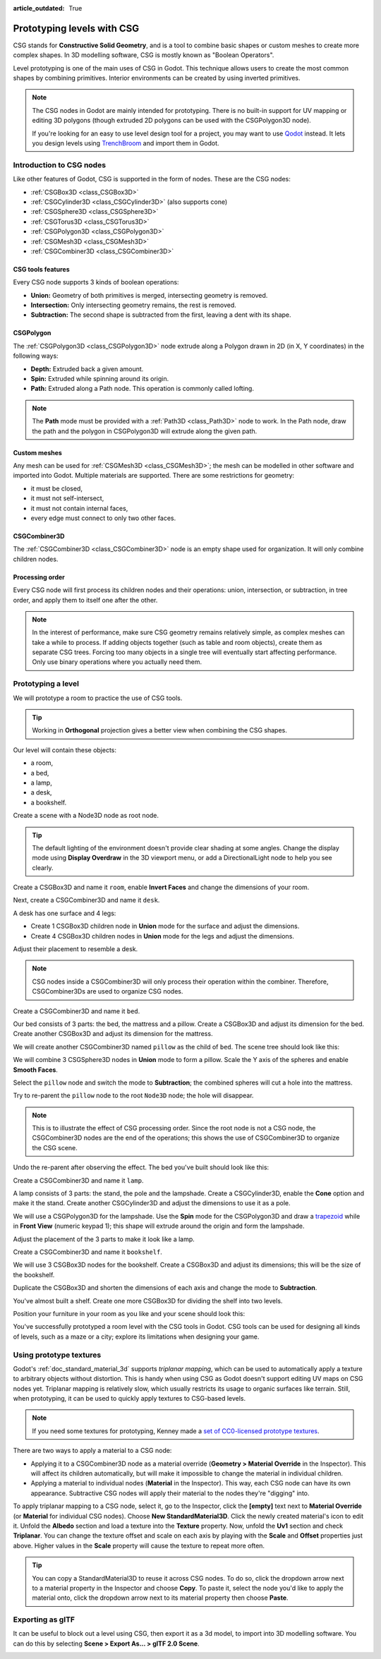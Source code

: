 :article_outdated: True

.. _doc_csg_tools:

Prototyping levels with CSG
===========================

CSG stands for **Constructive Solid Geometry**, and is a tool to combine basic
shapes or custom meshes to create more complex shapes. In 3D modelling software,
CSG is mostly known as "Boolean Operators".

Level prototyping is one of the main uses of CSG in Godot. This technique allows
users to create the most common shapes by combining primitives.
Interior environments can be created by using inverted primitives.

.. note:: The CSG nodes in Godot are mainly intended for prototyping. There is
          no built-in support for UV mapping or editing 3D polygons (though
          extruded 2D polygons can be used with the CSGPolygon3D node).

          If you're looking for an easy to use level design tool for a project,
          you may want to use `Qodot <https://github.com/Shfty/qodot-plugin>`__
          instead. It lets you design levels using
          `TrenchBroom <https://kristianduske.com/trenchbroom/>`__ and import
          them in Godot.

.. image:: img/csg.gif

.. seealso::

    You can check how to use CSG nodes to build various shapes (such as stairs or roads) using the
    `Constructive Solid Geometry demo project <https://github.com/godotengine/godot-demo-projects/tree/master/3d/csg>`__.

Introduction to CSG nodes
-------------------------

Like other features of Godot, CSG is supported in the form of nodes. These are
the CSG nodes:

- :ref:`CSGBox3D <class_CSGBox3D>`
- :ref:`CSGCylinder3D <class_CSGCylinder3D>` (also supports cone)
- :ref:`CSGSphere3D <class_CSGSphere3D>`
- :ref:`CSGTorus3D <class_CSGTorus3D>`
- :ref:`CSGPolygon3D <class_CSGPolygon3D>`
- :ref:`CSGMesh3D <class_CSGMesh3D>`
- :ref:`CSGCombiner3D <class_CSGCombiner3D>`

.. image:: img/csg_nodes.png

.. image:: img/csg_mesh.png

CSG tools features
~~~~~~~~~~~~~~~~~~

Every CSG node supports 3 kinds of boolean operations:

- **Union:** Geometry of both primitives is merged, intersecting geometry
  is removed.
- **Intersection:** Only intersecting geometry remains, the rest is removed.
- **Subtraction:** The second shape is subtracted from the first, leaving a dent
  with its shape.

.. image:: img/csg_operation_menu.png

.. image:: img/csg_operation.png

CSGPolygon
~~~~~~~~~~

The :ref:`CSGPolygon3D <class_CSGPolygon3D>` node extrude along a Polygon drawn in
2D (in X, Y coordinates) in the following ways:

- **Depth:** Extruded back a given amount.
- **Spin:** Extruded while spinning around its origin.
- **Path:** Extruded along a Path node. This operation is commonly called
  lofting.

.. image:: img/csg_poly_mode.png

.. image:: img/csg_poly.png

.. note:: The **Path** mode must be provided with a :ref:`Path3D <class_Path3D>`
          node to work. In the Path node, draw the path and the polygon in
          CSGPolygon3D will extrude along the given path.


Custom meshes
~~~~~~~~~~~~~

Any mesh can be used for :ref:`CSGMesh3D <class_CSGMesh3D>`; the mesh can be
modelled in other software and imported into Godot. Multiple materials are
supported. There are some restrictions for geometry:

- it must be closed,
- it must not self-intersect,
- it must not contain internal faces,
- every edge must connect to only two other faces.

.. image:: img/csg_custom_mesh.png

CSGCombiner3D
~~~~~~~~~~~~~

The :ref:`CSGCombiner3D <class_CSGCombiner3D>` node is an empty shape used for
organization. It will only combine children nodes.

Processing order
~~~~~~~~~~~~~~~~

Every CSG node will first process its children nodes and their operations:
union, intersection, or subtraction, in tree order, and apply them to itself one
after the other.

.. note:: In the interest of performance, make sure CSG geometry remains
          relatively simple, as complex meshes can take a while to process.
          If adding objects together (such as table and room objects), create
          them as separate CSG trees. Forcing too many objects in a single tree
          will eventually start affecting performance.
          Only use binary operations where you actually need them.

Prototyping a level
-------------------

We will prototype a room to practice the use of CSG tools.

.. tip:: Working in **Orthogonal** projection gives a better view when combining
         the CSG shapes.

Our level will contain these objects:

- a room,
- a bed,
- a lamp,
- a desk,
- a bookshelf.

Create a scene with a Node3D node as root node.

.. tip:: The default lighting of the environment doesn't provide clear shading
         at some angles. Change the display mode using **Display Overdraw** in
         the 3D viewport menu, or add a DirectionalLight node to help you see
         clearly.

.. image:: img/csg_overdraw.png

Create a CSGBox3D and name it ``room``, enable **Invert Faces** and change the
dimensions of your room.

.. image:: img/csg_room.png

.. image:: img/csg_room_invert.png

Next, create a CSGCombiner3D and name it ``desk``.

A desk has one surface and 4 legs:

- Create 1 CSGBox3D children node in **Union** mode for the surface
  and adjust the dimensions.
- Create 4 CSGBox3D children nodes in **Union** mode for the legs
  and adjust the dimensions.

Adjust their placement to resemble a desk.

.. image:: img/csg_desk.png

.. note:: CSG nodes inside a CSGCombiner3D will only process their operation
          within the combiner. Therefore, CSGCombiner3Ds are used to organize
          CSG nodes.

Create a CSGCombiner3D and name it ``bed``.

Our bed consists of 3 parts: the bed, the mattress and a pillow. Create a CSGBox3D
and adjust its dimension for the bed. Create another CSGBox3D and adjust its
dimension for the mattress.

.. image:: img/csg_bed_mat.png

We will create another CSGCombiner3D named ``pillow`` as the child of  ``bed``.
The scene tree should look like this:

.. image:: img/csg_bed_tree.png

We will combine 3 CSGSphere3D nodes in **Union** mode to form a pillow. Scale the
Y axis of the spheres and enable **Smooth Faces**.

.. image:: img/csg_pillow_smooth.png

Select the ``pillow`` node and switch the mode to **Subtraction**; the combined
spheres will cut a hole into the mattress.

.. image:: img/csg_pillow_hole.png

Try to re-parent the ``pillow`` node to the root ``Node3D`` node; the hole will
disappear.

.. note:: This is to illustrate the effect of CSG processing order.
          Since the root node is not a CSG node, the CSGCombiner3D nodes are
          the end of the operations; this shows the use of CSGCombiner3D to
          organize the CSG scene.

Undo the re-parent after observing the effect. The bed you've built should look
like this:

.. image:: img/csg_bed.png

Create a CSGCombiner3D and name it ``lamp``.

A lamp consists of 3 parts: the stand, the pole and the lampshade.
Create a CSGCylinder3D, enable the **Cone** option and make it the stand. Create
another CSGCylinder3D and adjust the dimensions to use it as a pole.

.. image:: img/csg_lamp_pole_stand.png

We will use a CSGPolygon3D for the lampshade. Use the **Spin** mode for the
CSGPolygon3D and draw a `trapezoid <https://en.wikipedia.org/wiki/Trapezoid>`_
while in **Front View** (numeric keypad 1); this shape will extrude around the
origin and form the lampshade.

.. image:: img/csg_lamp_spin.png

.. image:: img/csg_lamp_polygon.png

.. image:: img/csg_lamp_extrude.png

Adjust the placement of the 3 parts to make it look like a lamp.

.. image:: img/csg_lamp.png

Create a CSGCombiner3D and name it ``bookshelf``.

We will use 3 CSGBox3D nodes for the bookshelf. Create a CSGBox3D and adjust its
dimensions; this will be the size of the bookshelf.

.. image:: img/csg_shelf_big.png

Duplicate the CSGBox3D and shorten the dimensions of each axis and change the mode
to **Subtraction**.

.. image:: img/csg_shelf_subtract.png

.. image:: img/csg_shelf_subtract_menu.png

You've almost built a shelf. Create one more CSGBox3D for dividing the shelf into
two levels.

.. image:: img/csg_shelf.png

Position your furniture in your room as you like and your scene should look
this:

.. image:: img/csg_room_result.png

You've successfully prototyped a room level with the CSG tools in Godot.
CSG tools can be used for designing all kinds of levels, such as a maze
or a city; explore its limitations when designing your game.

Using prototype textures
------------------------

Godot's :ref:`doc_standard_material_3d` supports *triplanar mapping*, which can be
used to automatically apply a texture to arbitrary objects without distortion.
This is handy when using CSG as Godot doesn't support editing UV maps on CSG
nodes yet. Triplanar mapping is relatively slow, which usually restricts its
usage to organic surfaces like terrain. Still, when prototyping, it can be used
to quickly apply textures to CSG-based levels.

.. note:: If you need some textures for prototyping, Kenney made a
          `set of CC0-licensed prototype textures <https://kenney.nl/assets/prototype-textures>`__.

There are two ways to apply a material to a CSG node:

- Applying it to a CSGCombiner3D node as a material override
  (**Geometry > Material Override** in the Inspector). This will affect its
  children automatically, but will make it impossible to change the material in
  individual children.
- Applying a material to individual nodes (**Material** in the Inspector). This
  way, each CSG node can have its own appearance. Subtractive CSG nodes will
  apply their material to the nodes they're "digging" into.

To apply triplanar mapping to a CSG node, select it, go to the Inspector, click
the **[empty]** text next to **Material Override** (or **Material** for
individual CSG nodes). Choose **New StandardMaterial3D**. Click the newly created
material's icon to edit it. Unfold the **Albedo** section and load a texture
into the **Texture** property. Now, unfold the **Uv1** section and check
**Triplanar**. You can change the texture offset and scale on each axis by
playing with the **Scale** and **Offset** properties just above. Higher values
in the **Scale** property will cause the texture to repeat more often.

.. tip:: You can copy a StandardMaterial3D to reuse it across CSG nodes. To do so,
         click the dropdown arrow next to a material property in the Inspector
         and choose **Copy**. To paste it, select the node you'd like to apply
         the material onto, click the dropdown arrow next to its material
         property then choose **Paste**.

Exporting as glTF
------------------------

It can be useful to block out a level using CSG, then export it as a 3d model, to
import into 3D modelling software. You can do this by selecting **Scene > Export As... >
glTF 2.0 Scene**.

.. image:: img/export_as_gltf.png
